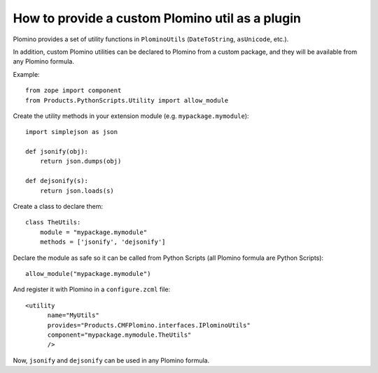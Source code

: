 How to provide a custom Plomino util as a plugin
================================================

Plomino provides a set of utility functions in ``PlominoUtils``
(``DateToString``, ``asUnicode``, etc.).

In addition, custom Plomino utilities can be declared to Plomino from a
custom package, and they will be available from any Plomino formula.

Example::

    from zope import component
    from Products.PythonScripts.Utility import allow_module

Create the utility methods in your extension module (e.g.
``mypackage.mymodule``)::

    import simplejson as json

    def jsonify(obj):
        return json.dumps(obj)

    def dejsonify(s):
        return json.loads(s)

Create a class to declare them::

    class TheUtils:
        module = "mypackage.mymodule"
        methods = ['jsonify', 'dejsonify']

Declare the module as safe so it can be called from Python Scripts
(all Plomino formula are Python Scripts)::

    allow_module("mypackage.mymodule")

And register it with Plomino in a ``configure.zcml`` file::

  <utility
        name="MyUtils"
        provides="Products.CMFPlomino.interfaces.IPlominoUtils"
        component="mypackage.mymodule.TheUtils"
        />

Now, ``jsonify`` and ``dejsonify`` can be used in any Plomino formula.
